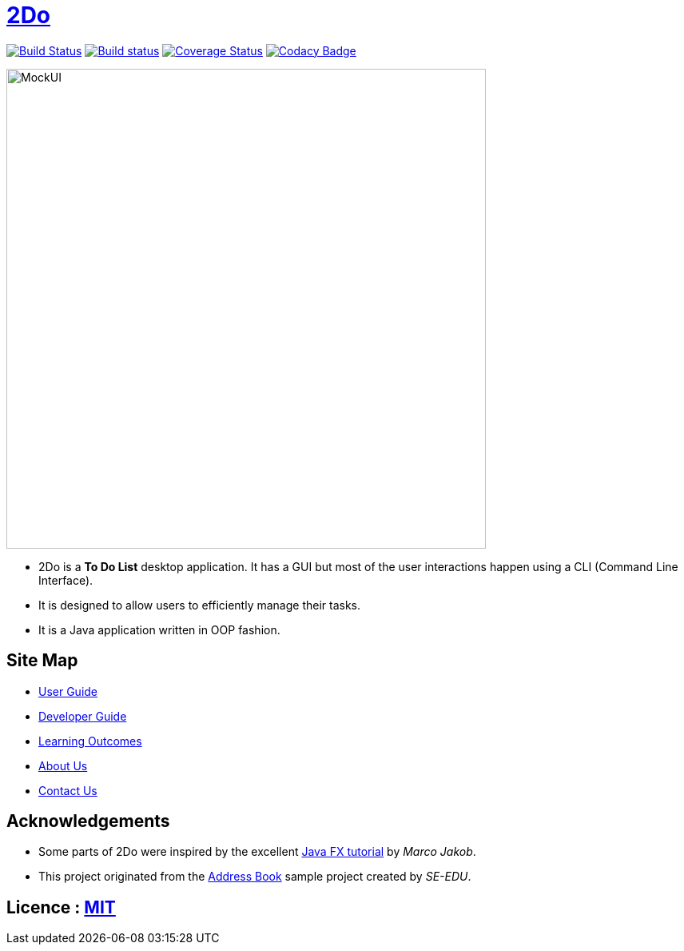 = https://cs2103jun2017-t3.github.io/main/[2Do]
ifdef::env-github,env-browser[:relfileprefix: docs/]
ifdef::env-github,env-browser[:outfilesuffix: .adoc]

https://travis-ci.org/CS2103JUN2017-T3/main[image:https://travis-ci.org/CS2103JUN2017-T3/main.svg?branch=master[Build Status]]
https://ci.appveyor.com/project/yogamurti/main[image:https://ci.appveyor.com/api/projects/status/02as2t45ruakidb4/branch/master?svg=true[Build status]]
https://coveralls.io/github/CS2103JUN2017-T3/main?branch=master[image:https://coveralls.io/repos/github/CS2103JUN2017-T3/main/badge.svg?branch=master&dummy=no_cache_please_1[Coverage Status]]
https://www.codacy.com/app/yogamurti/main?utm_source=github.com&amp;utm_medium=referral&amp;utm_content=CS2103JUN2017-T3/main&amp;utm_campaign=Badge_Grade[image:https://api.codacy.com/project/badge/Grade/293bb6c5af064a5f851765c0f9d2d3b4[Codacy Badge]]

ifdef::env-github[]
image::docs/images/MockUI.png[width="600"]
endif::[]

ifndef::env-github[]
image::images/MockUI.png[width="600"]
endif::[]


* 2Do is a *To Do List* desktop application. It has a GUI but most of the user interactions happen using a CLI (Command Line Interface).
* It is designed to allow users to efficiently manage their tasks.
* It is a Java application written in OOP fashion.


== Site Map

* <<UserGuide#, User Guide>>
* <<DeveloperGuide#, Developer Guide>>
* <<LearningOutcomes#, Learning Outcomes>>
* <<AboutUs#, About Us>>
* <<ContactUs#, Contact Us>>

== Acknowledgements

* Some parts of 2Do were inspired by the excellent http://code.makery.ch/library/javafx-8-tutorial/[Java FX tutorial] by
_Marco Jakob_.
* This project originated from the https://github.com/se-edu/addressbook-level4[Address Book] sample project created by _SE-EDU_.

== Licence : link:LICENSE[MIT]
